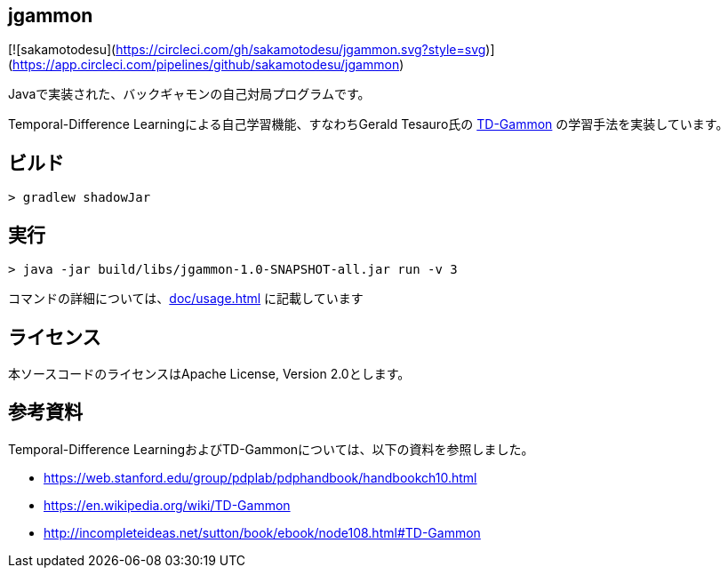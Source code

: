 == jgammon

[![sakamotodesu](https://circleci.com/gh/sakamotodesu/jgammon.svg?style=svg)](https://app.circleci.com/pipelines/github/sakamotodesu/jgammon)

Javaで実装された、バックギャモンの自己対局プログラムです。

Temporal-Difference Learningによる自己学習機能、すなわちGerald Tesauro氏の https://en.wikipedia.org/wiki/TD-Gammon[TD-Gammon] の学習手法を実装しています。

== ビルド

----

> gradlew shadowJar

----

== 実行

----

> java -jar build/libs/jgammon-1.0-SNAPSHOT-all.jar run -v 3

----

コマンドの詳細については、<<doc/usage.adoc#usage>> に記載しています

== ライセンス

本ソースコードのライセンスはApache License, Version 2.0とします。

== 参考資料

Temporal-Difference LearningおよびTD-Gammonについては、以下の資料を参照しました。

* https://web.stanford.edu/group/pdplab/pdphandbook/handbookch10.html
* https://en.wikipedia.org/wiki/TD-Gammon
* http://incompleteideas.net/sutton/book/ebook/node108.html#TD-Gammon

